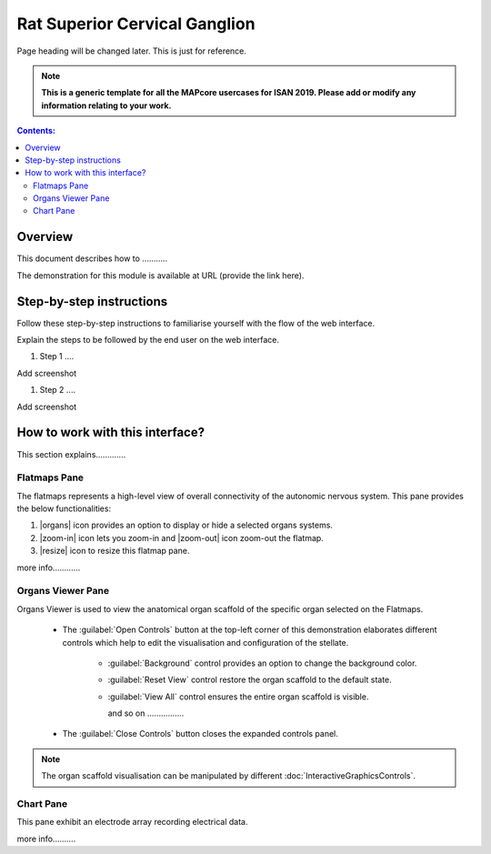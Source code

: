 
Rat Superior Cervical Ganglion
==============================
Page heading will be changed later. This is just for reference. 

.. note:: 

   **This is a generic template for all the MAPcore usercases for ISAN 2019. Please add or modify any information relating to your work.**

.. |zoom-in| raw:: html

 <img src="./_images/flatmap_zoomIN.png" height="30px">
    
.. |zoom-out| raw:: html

 <img src="./_images/flatmap_zoomOUT.png" height="30px">
			   
.. |resize| raw:: html

 <img src="./_images/flatmap_resize.png" height="30px">
			   
.. |organs| raw:: html

 <img src="./_images/flatmap_organs.png" height="30px">
				   
.. contents:: Contents: 
   :local:
   :depth: 2
   :backlinks: top
   
Overview
********
   
This document describes how to ...........

.. add the demo url 
The demonstration for this module is available at URL (provide the link here).


Step-by-step instructions 
*************************

Follow these step-by-step instructions to familiarise yourself with the flow of the web interface.

Explain the steps to be followed by the end user on the web interface. 

#. Step 1 ....

Add screenshot

.. .. figure:: _images/snip
   :figwidth: 61%
   :width: 51%
   :align: center
   
#. Step 2 ....

Add screenshot 

How to work with this interface?
********************************

This section explains.............

Flatmaps Pane
^^^^^^^^^^^^^

The flatmaps represents a high-level view of overall connectivity of the autonomic nervous system. This pane provides the below functionalities:

1. |organs| icon provides an option to display or hide a selected organs systems.

2. |zoom-in| icon lets you zoom-in  and |zoom-out| icon zoom-out the flatmap.

3. |resize| icon to resize this flatmap pane.

more info............


Organs Viewer Pane
^^^^^^^^^^^^^^^^^^

Organs Viewer is used to view the anatomical organ scaffold of the specific organ selected on the Flatmaps. 

	
	* The :guilabel:`Open Controls` button at the top-left corner of this demonstration elaborates different controls which help to edit the visualisation and configuration of the stellate.
	
			* :guilabel:`Background` control provides an option to change the background color. 
	
			* :guilabel:`Reset View` control restore the organ scaffold to the default state.
			
			* :guilabel:`View All` control ensures the entire organ scaffold is visible.
			
			  and so on ................
		
			
	* The :guilabel:`Close Controls` button closes the expanded controls panel.
	
.. note::

   The organ scaffold visualisation can be manipulated by different :doc:`InteractiveGraphicsControls`. 
	
Chart Pane
^^^^^^^^^^

This pane exhibit an electrode array recording electrical data.

more info..........








